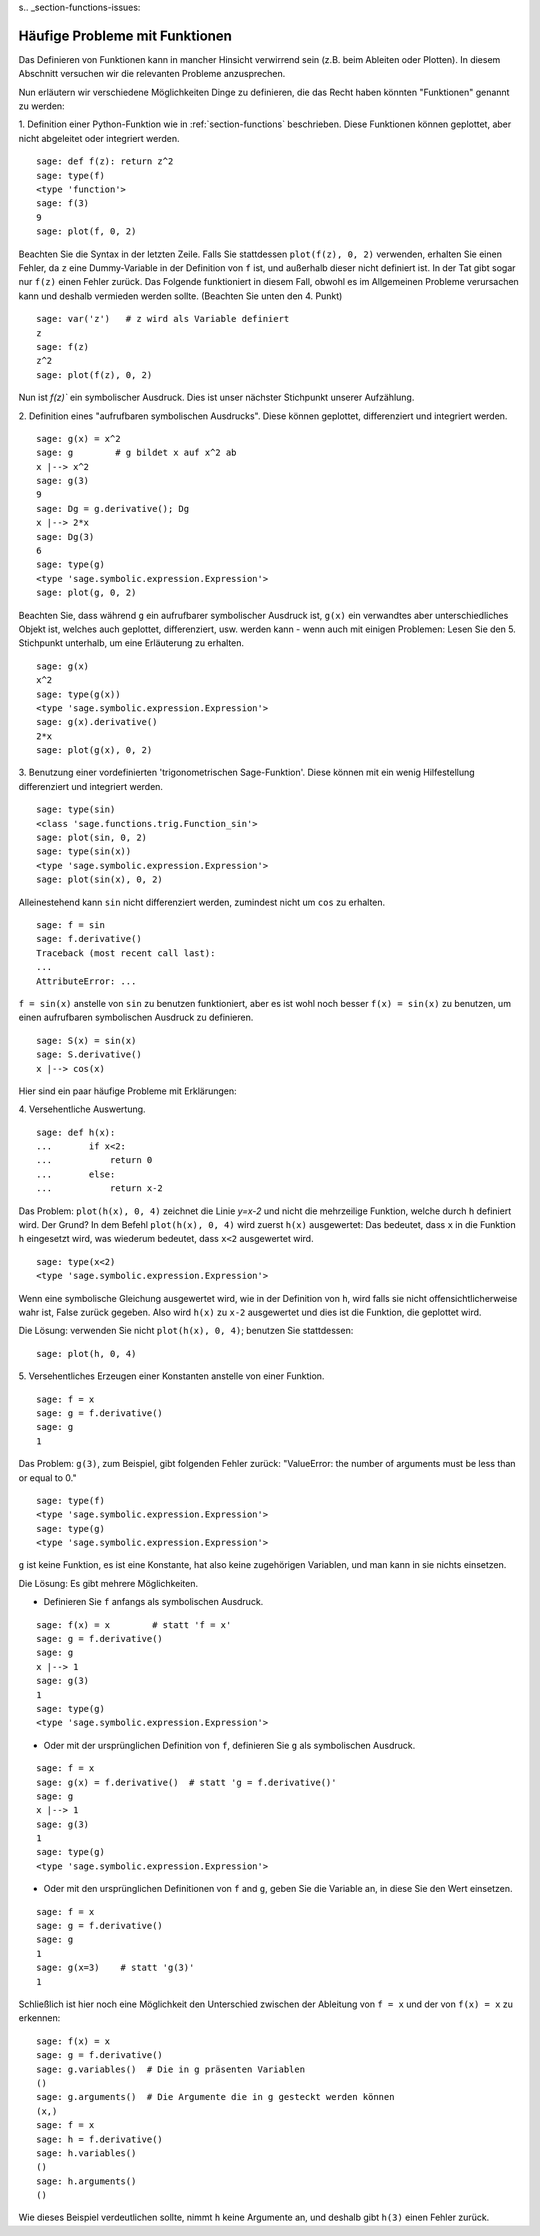 s.. _section-functions-issues:

Häufige Probleme mit Funktionen
===============================

Das Definieren von Funktionen kann in mancher Hinsicht verwirrend sein
(z.B. beim Ableiten oder Plotten). In diesem Abschnitt versuchen wir
die relevanten Probleme anzusprechen.

Nun erläutern wir verschiedene Möglichkeiten Dinge zu definieren, die das
Recht haben könnten "Funktionen" genannt zu werden:

1. Definition einer Python-Funktion wie in :ref:`section-functions`
beschrieben. Diese Funktionen können geplottet, aber nicht abgeleitet
oder integriert werden.

::

       sage: def f(z): return z^2
       sage: type(f)
       <type 'function'>
       sage: f(3)
       9
       sage: plot(f, 0, 2)

Beachten Sie die Syntax in der letzten Zeile. Falls Sie stattdessen
``plot(f(z), 0, 2)`` verwenden, erhalten Sie einen Fehler, da ``z``
eine Dummy-Variable in der Definition von ``f`` ist, und außerhalb
dieser nicht definiert ist. In der Tat gibt sogar nur ``f(z)`` einen
Fehler zurück. Das Folgende funktioniert in diesem Fall, obwohl es im
Allgemeinen Probleme verursachen kann und deshalb vermieden werden
sollte. (Beachten Sie unten den 4. Punkt)

.. link

::

       sage: var('z')   # z wird als Variable definiert
       z
       sage: f(z)
       z^2
       sage: plot(f(z), 0, 2)

Nun ist `f(z)`` ein symbolischer Ausdruck. Dies ist unser nächster Stichpunkt
unserer Aufzählung.

2. Definition eines  "aufrufbaren symbolischen Ausdrucks".  Diese
können geplottet, differenziert und integriert werden.

::

       sage: g(x) = x^2
       sage: g        # g bildet x auf x^2 ab
       x |--> x^2
       sage: g(3)
       9
       sage: Dg = g.derivative(); Dg
       x |--> 2*x
       sage: Dg(3)
       6
       sage: type(g)
       <type 'sage.symbolic.expression.Expression'>
       sage: plot(g, 0, 2)

Beachten Sie, dass während ``g`` ein aufrufbarer symbolischer Ausdruck
ist, ``g(x)`` ein verwandtes aber unterschiedliches Objekt ist,
welches auch geplottet, differenziert, usw. werden kann - wenn auch
mit einigen Problemen: Lesen Sie den 5. Stichpunkt unterhalb, um eine
Erläuterung zu erhalten.

.. link

::

       sage: g(x)
       x^2
       sage: type(g(x))
       <type 'sage.symbolic.expression.Expression'>
       sage: g(x).derivative()
       2*x
       sage: plot(g(x), 0, 2)

3. Benutzung einer vordefinierten 'trigonometrischen Sage-Funktion'.
Diese können mit ein wenig Hilfestellung differenziert und integriert
werden.

::

       sage: type(sin)
       <class 'sage.functions.trig.Function_sin'>
       sage: plot(sin, 0, 2)
       sage: type(sin(x))
       <type 'sage.symbolic.expression.Expression'>
       sage: plot(sin(x), 0, 2)

Alleinestehend kann ``sin`` nicht differenziert werden, zumindest nicht
um ``cos`` zu erhalten.

::

       sage: f = sin
       sage: f.derivative()
       Traceback (most recent call last):
       ...
       AttributeError: ...

``f = sin(x)`` anstelle von ``sin`` zu benutzen funktioniert, aber
es ist wohl noch besser ``f(x) = sin(x)`` zu benutzen, um einen
aufrufbaren symbolischen Ausdruck zu definieren.

::

       sage: S(x) = sin(x)
       sage: S.derivative()
       x |--> cos(x)

Hier sind ein paar häufige Probleme mit Erklärungen:

\4. Versehentliche Auswertung.

::

       sage: def h(x):
       ...       if x<2:
       ...	     return 0
       ...       else:
       ...	     return x-2

Das Problem: ``plot(h(x), 0, 4)`` zeichnet die Linie `y=x-2` und nicht
die mehrzeilige Funktion, welche durch ``h`` definiert wird.  Der
Grund? In dem Befehl ``plot(h(x), 0, 4)`` wird zuerst ``h(x)``
ausgewertet: Das bedeutet, dass ``x`` in die Funktion ``h`` eingesetzt
wird, was wiederum bedeutet, dass ``x<2`` ausgewertet wird.

.. link

::

       sage: type(x<2)
       <type 'sage.symbolic.expression.Expression'>

Wenn eine symbolische Gleichung ausgewertet wird, wie in der
Definition von ``h``, wird falls sie nicht offensichtlicherweise wahr
ist, False zurück gegeben. Also wird ``h(x)`` zu ``x-2`` ausgewertet
und dies ist die Funktion, die geplottet wird.

Die Lösung: verwenden Sie nicht ``plot(h(x), 0, 4)``; benutzen Sie stattdessen:

.. link

::

       sage: plot(h, 0, 4)

\5. Versehentliches Erzeugen einer Konstanten anstelle von einer Funktion.

::

       sage: f = x
       sage: g = f.derivative()
       sage: g
       1

Das Problem: ``g(3)``, zum Beispiel, gibt folgenden Fehler zurück:
"ValueError: the number of arguments must be less than or equal to 0."

.. link

::

       sage: type(f)
       <type 'sage.symbolic.expression.Expression'>
       sage: type(g)
       <type 'sage.symbolic.expression.Expression'>

``g`` ist keine Funktion, es ist eine Konstante, hat also keine
zugehörigen Variablen, und man kann in sie nichts einsetzen.

Die Lösung: Es gibt mehrere Möglichkeiten.

- Definieren Sie ``f`` anfangs als symbolischen Ausdruck.

::

         sage: f(x) = x        # statt 'f = x'
         sage: g = f.derivative()
         sage: g
         x |--> 1
         sage: g(3)
         1
         sage: type(g)
         <type 'sage.symbolic.expression.Expression'>

- Oder mit der ursprünglichen Definition von ``f``, definieren Sie
  ``g`` als symbolischen Ausdruck.

::

         sage: f = x
         sage: g(x) = f.derivative()  # statt 'g = f.derivative()'
         sage: g
         x |--> 1
         sage: g(3)
         1
         sage: type(g)
         <type 'sage.symbolic.expression.Expression'>

- Oder mit den ursprünglichen Definitionen von ``f`` and ``g``, geben
  Sie die Variable an, in diese Sie den Wert einsetzen.

::

         sage: f = x
         sage: g = f.derivative()
         sage: g
         1
         sage: g(x=3)    # statt 'g(3)'
         1

Schließlich ist hier noch eine Möglichkeit den Unterschied zwischen der
Ableitung von ``f = x`` und der von ``f(x) = x`` zu erkennen:

::

       sage: f(x) = x
       sage: g = f.derivative()
       sage: g.variables()  # Die in g präsenten Variablen
       ()
       sage: g.arguments()  # Die Argumente die in g gesteckt werden können
       (x,)
       sage: f = x
       sage: h = f.derivative()
       sage: h.variables()
       ()
       sage: h.arguments()
       ()

Wie dieses Beispiel verdeutlichen sollte, nimmt ``h`` keine Argumente
an, und deshalb gibt ``h(3)`` einen Fehler zurück.
